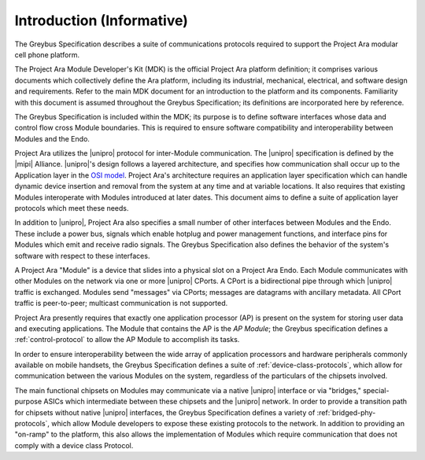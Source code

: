 Introduction (Informative)
==========================


.. raw:: latex

  \epigraph{Good artists copy, great artists steal.}
  {--- Pablo Picasso}

.. raw:: html

  <blockquote>
  <div><div class="line-block">
  <div class="line">Good artists copy, great artists steal.</div>
  <div class="line">— Pablo Picasso</div>
  </div></div>
  </blockquote>

The Greybus Specification describes a suite of communications
protocols required to support the Project Ara modular cell phone
platform.

The Project Ara Module Developer's Kit (MDK) is the official Project
Ara platform definition; it comprises various documents which
collectively define the Ara platform, including its industrial,
mechanical, electrical, and software design and requirements. Refer to
the main MDK document for an introduction to the platform and its
components. Familiarity with this document is assumed throughout the
Greybus Specification; its definitions are incorporated here by
reference.

The Greybus Specification is included within the MDK; its purpose is
to define software interfaces whose data and control flow cross
Module boundaries. This is required to ensure software compatibility
and interoperability between Modules and the Endo.

Project Ara utilizes the |unipro| protocol for inter-Module
communication. The |unipro| specification is defined by the |mipi|
Alliance. |unipro|\ 's design follows a layered architecture, and
specifies how communication shall occur up to the Application layer in
the `OSI model
<http://www.ecma-international.org/activities/Communications/TG11/s020269e.pdf>`_.
Project Ara's architecture requires an application layer specification
which can handle dynamic device insertion and removal from the system
at any time and at variable locations. It also requires that existing
Modules interoperate with Modules introduced at later dates. This
document aims to define a suite of application layer protocols which
meet these needs.

In addition to |unipro|, Project Ara also specifies a small number of
other interfaces between Modules and the Endo. These include a
power bus, signals which enable hotplug and power management
functions, and interface pins for Modules which emit and receive radio
signals. The Greybus Specification also defines the behavior of the
system's software with respect to these interfaces.

A Project Ara "Module" is a device that slides into a physical slot on
a Project Ara Endo.  Each Module communicates with other
Modules on the network via one or more |unipro| CPorts. A CPort is a
bidirectional pipe through which |unipro| traffic is
exchanged. Modules send "messages" via CPorts; messages are datagrams
with ancillary metadata. All CPort traffic is peer-to-peer; multicast
communication is not supported.

Project Ara presently requires that exactly one application processor
(AP) is present on the system for storing user data and executing
applications. The Module that contains the AP is the *AP Module*; the
Greybus specification defines a :ref:`control-protocol` to allow the
AP Module to accomplish its tasks.

In order to ensure interoperability between the wide array of
application processors and hardware peripherals commonly available on
mobile handsets, the Greybus Specification defines a suite of
:ref:`device-class-protocols`, which allow for communication between
the various Modules on the system, regardless of the particulars of
the chipsets involved.

The main functional chipsets on Modules may communicate via a native
|unipro| interface or via "bridges," special-purpose ASICs which
intermediate between these chipsets and the |unipro| network. In order
to provide a transition path for chipsets without native |unipro|
interfaces, the Greybus Specification defines a variety of
:ref:`bridged-phy-protocols`, which allow Module developers to expose
these existing protocols to the network. In addition to providing an
"on-ramp" to the platform, this also allows the implementation of
Modules which require communication that does not comply with a device
class Protocol.


